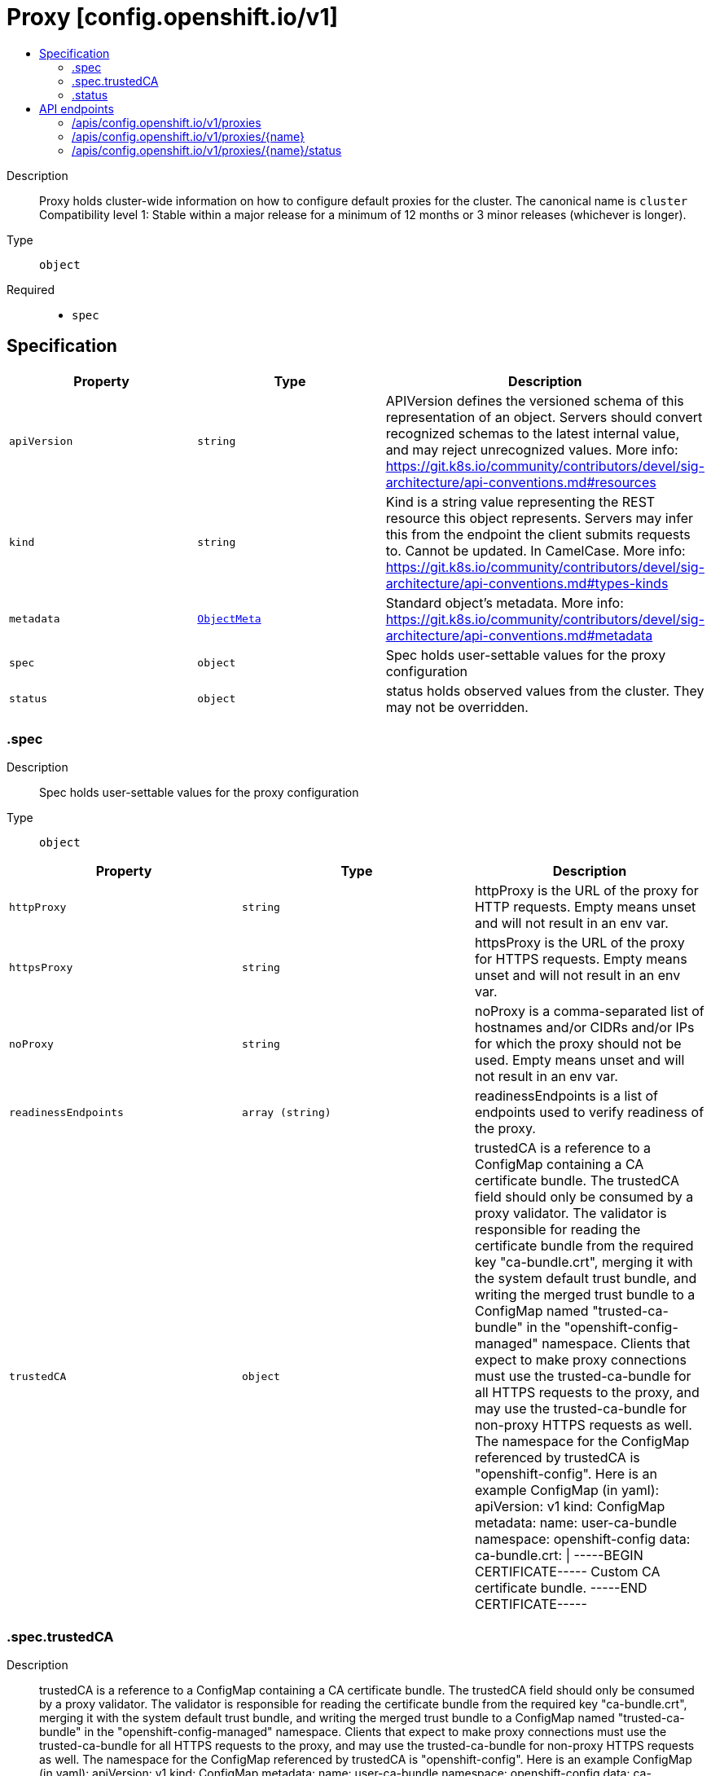 // Automatically generated by 'openshift-apidocs-gen'. Do not edit.
:_mod-docs-content-type: ASSEMBLY
[id="proxy-config-openshift-io-v1"]
= Proxy [config.openshift.io/v1]
:toc: macro
:toc-title:

toc::[]


Description::
+
--
Proxy holds cluster-wide information on how to configure default proxies for the cluster. The canonical name is `cluster`
 Compatibility level 1: Stable within a major release for a minimum of 12 months or 3 minor releases (whichever is longer).
--

Type::
  `object`

Required::
  - `spec`


== Specification

[cols="1,1,1",options="header"]
|===
| Property | Type | Description

| `apiVersion`
| `string`
| APIVersion defines the versioned schema of this representation of an object. Servers should convert recognized schemas to the latest internal value, and may reject unrecognized values. More info: https://git.k8s.io/community/contributors/devel/sig-architecture/api-conventions.md#resources

| `kind`
| `string`
| Kind is a string value representing the REST resource this object represents. Servers may infer this from the endpoint the client submits requests to. Cannot be updated. In CamelCase. More info: https://git.k8s.io/community/contributors/devel/sig-architecture/api-conventions.md#types-kinds

| `metadata`
| xref:../../rest_api/objects/index.adoc#io-k8s-apimachinery-pkg-apis-meta-v1-ObjectMeta[`ObjectMeta`]
| Standard object's metadata. More info: https://git.k8s.io/community/contributors/devel/sig-architecture/api-conventions.md#metadata

| `spec`
| `object`
| Spec holds user-settable values for the proxy configuration

| `status`
| `object`
| status holds observed values from the cluster. They may not be overridden.

|===
=== .spec
Description::
+
--
Spec holds user-settable values for the proxy configuration
--

Type::
  `object`




[cols="1,1,1",options="header"]
|===
| Property | Type | Description

| `httpProxy`
| `string`
| httpProxy is the URL of the proxy for HTTP requests.  Empty means unset and will not result in an env var.

| `httpsProxy`
| `string`
| httpsProxy is the URL of the proxy for HTTPS requests.  Empty means unset and will not result in an env var.

| `noProxy`
| `string`
| noProxy is a comma-separated list of hostnames and/or CIDRs and/or IPs for which the proxy should not be used. Empty means unset and will not result in an env var.

| `readinessEndpoints`
| `array (string)`
| readinessEndpoints is a list of endpoints used to verify readiness of the proxy.

| `trustedCA`
| `object`
| trustedCA is a reference to a ConfigMap containing a CA certificate bundle. The trustedCA field should only be consumed by a proxy validator. The validator is responsible for reading the certificate bundle from the required key "ca-bundle.crt", merging it with the system default trust bundle, and writing the merged trust bundle to a ConfigMap named "trusted-ca-bundle" in the "openshift-config-managed" namespace. Clients that expect to make proxy connections must use the trusted-ca-bundle for all HTTPS requests to the proxy, and may use the trusted-ca-bundle for non-proxy HTTPS requests as well.
 The namespace for the ConfigMap referenced by trustedCA is "openshift-config". Here is an example ConfigMap (in yaml):
 apiVersion: v1 kind: ConfigMap metadata: name: user-ca-bundle namespace: openshift-config data: ca-bundle.crt: \| -----BEGIN CERTIFICATE----- Custom CA certificate bundle. -----END CERTIFICATE-----

|===
=== .spec.trustedCA
Description::
+
--
trustedCA is a reference to a ConfigMap containing a CA certificate bundle. The trustedCA field should only be consumed by a proxy validator. The validator is responsible for reading the certificate bundle from the required key "ca-bundle.crt", merging it with the system default trust bundle, and writing the merged trust bundle to a ConfigMap named "trusted-ca-bundle" in the "openshift-config-managed" namespace. Clients that expect to make proxy connections must use the trusted-ca-bundle for all HTTPS requests to the proxy, and may use the trusted-ca-bundle for non-proxy HTTPS requests as well.
 The namespace for the ConfigMap referenced by trustedCA is "openshift-config". Here is an example ConfigMap (in yaml):
 apiVersion: v1 kind: ConfigMap metadata: name: user-ca-bundle namespace: openshift-config data: ca-bundle.crt: \| -----BEGIN CERTIFICATE----- Custom CA certificate bundle. -----END CERTIFICATE-----
--

Type::
  `object`

Required::
  - `name`



[cols="1,1,1",options="header"]
|===
| Property | Type | Description

| `name`
| `string`
| name is the metadata.name of the referenced config map

|===
=== .status
Description::
+
--
status holds observed values from the cluster. They may not be overridden.
--

Type::
  `object`




[cols="1,1,1",options="header"]
|===
| Property | Type | Description

| `httpProxy`
| `string`
| httpProxy is the URL of the proxy for HTTP requests.

| `httpsProxy`
| `string`
| httpsProxy is the URL of the proxy for HTTPS requests.

| `noProxy`
| `string`
| noProxy is a comma-separated list of hostnames and/or CIDRs for which the proxy should not be used.

|===

== API endpoints

The following API endpoints are available:

* `/apis/config.openshift.io/v1/proxies`
- `DELETE`: delete collection of Proxy
- `GET`: list objects of kind Proxy
- `POST`: create a Proxy
* `/apis/config.openshift.io/v1/proxies/{name}`
- `DELETE`: delete a Proxy
- `GET`: read the specified Proxy
- `PATCH`: partially update the specified Proxy
- `PUT`: replace the specified Proxy
* `/apis/config.openshift.io/v1/proxies/{name}/status`
- `GET`: read status of the specified Proxy
- `PATCH`: partially update status of the specified Proxy
- `PUT`: replace status of the specified Proxy


=== /apis/config.openshift.io/v1/proxies


.Global query parameters
[cols="1,1,2",options="header"]
|===
| Parameter | Type | Description
| `pretty`
| `string`
| If 'true', then the output is pretty printed.
|===

HTTP method::
  `DELETE`

Description::
  delete collection of Proxy


.Query parameters
[cols="1,1,2",options="header"]
|===
| Parameter | Type | Description
| `allowWatchBookmarks`
| `boolean`
| allowWatchBookmarks requests watch events with type "BOOKMARK". Servers that do not implement bookmarks may ignore this flag and bookmarks are sent at the server's discretion. Clients should not assume bookmarks are returned at any specific interval, nor may they assume the server will send any BOOKMARK event during a session. If this is not a watch, this field is ignored.
| `continue`
| `string`
| The continue option should be set when retrieving more results from the server. Since this value is server defined, clients may only use the continue value from a previous query result with identical query parameters (except for the value of continue) and the server may reject a continue value it does not recognize. If the specified continue value is no longer valid whether due to expiration (generally five to fifteen minutes) or a configuration change on the server, the server will respond with a 410 ResourceExpired error together with a continue token. If the client needs a consistent list, it must restart their list without the continue field. Otherwise, the client may send another list request with the token received with the 410 error, the server will respond with a list starting from the next key, but from the latest snapshot, which is inconsistent from the previous list results - objects that are created, modified, or deleted after the first list request will be included in the response, as long as their keys are after the "next key".

This field is not supported when watch is true. Clients may start a watch from the last resourceVersion value returned by the server and not miss any modifications.
| `fieldSelector`
| `string`
| A selector to restrict the list of returned objects by their fields. Defaults to everything.
| `labelSelector`
| `string`
| A selector to restrict the list of returned objects by their labels. Defaults to everything.
| `limit`
| `integer`
| limit is a maximum number of responses to return for a list call. If more items exist, the server will set the `continue` field on the list metadata to a value that can be used with the same initial query to retrieve the next set of results. Setting a limit may return fewer than the requested amount of items (up to zero items) in the event all requested objects are filtered out and clients should only use the presence of the continue field to determine whether more results are available. Servers may choose not to support the limit argument and will return all of the available results. If limit is specified and the continue field is empty, clients may assume that no more results are available. This field is not supported if watch is true.

The server guarantees that the objects returned when using continue will be identical to issuing a single list call without a limit - that is, no objects created, modified, or deleted after the first request is issued will be included in any subsequent continued requests. This is sometimes referred to as a consistent snapshot, and ensures that a client that is using limit to receive smaller chunks of a very large result can ensure they see all possible objects. If objects are updated during a chunked list the version of the object that was present at the time the first list result was calculated is returned.
| `resourceVersion`
| `string`
| resourceVersion sets a constraint on what resource versions a request may be served from. See https://kubernetes.io/docs/reference/using-api/api-concepts/#resource-versions for details.

Defaults to unset
| `resourceVersionMatch`
| `string`
| resourceVersionMatch determines how resourceVersion is applied to list calls. It is highly recommended that resourceVersionMatch be set for list calls where resourceVersion is set See https://kubernetes.io/docs/reference/using-api/api-concepts/#resource-versions for details.

Defaults to unset
| `timeoutSeconds`
| `integer`
| Timeout for the list/watch call. This limits the duration of the call, regardless of any activity or inactivity.
| `watch`
| `boolean`
| Watch for changes to the described resources and return them as a stream of add, update, and remove notifications. Specify resourceVersion.
|===


.HTTP responses
[cols="1,1",options="header"]
|===
| HTTP code | Reponse body
| 200 - OK
| xref:../../rest_api/objects/index.adoc#io-k8s-apimachinery-pkg-apis-meta-v1-Status[`Status`] schema
| 401 - Unauthorized
| Empty
|===

HTTP method::
  `GET`

Description::
  list objects of kind Proxy


.Query parameters
[cols="1,1,2",options="header"]
|===
| Parameter | Type | Description
| `allowWatchBookmarks`
| `boolean`
| allowWatchBookmarks requests watch events with type "BOOKMARK". Servers that do not implement bookmarks may ignore this flag and bookmarks are sent at the server's discretion. Clients should not assume bookmarks are returned at any specific interval, nor may they assume the server will send any BOOKMARK event during a session. If this is not a watch, this field is ignored.
| `continue`
| `string`
| The continue option should be set when retrieving more results from the server. Since this value is server defined, clients may only use the continue value from a previous query result with identical query parameters (except for the value of continue) and the server may reject a continue value it does not recognize. If the specified continue value is no longer valid whether due to expiration (generally five to fifteen minutes) or a configuration change on the server, the server will respond with a 410 ResourceExpired error together with a continue token. If the client needs a consistent list, it must restart their list without the continue field. Otherwise, the client may send another list request with the token received with the 410 error, the server will respond with a list starting from the next key, but from the latest snapshot, which is inconsistent from the previous list results - objects that are created, modified, or deleted after the first list request will be included in the response, as long as their keys are after the "next key".

This field is not supported when watch is true. Clients may start a watch from the last resourceVersion value returned by the server and not miss any modifications.
| `fieldSelector`
| `string`
| A selector to restrict the list of returned objects by their fields. Defaults to everything.
| `labelSelector`
| `string`
| A selector to restrict the list of returned objects by their labels. Defaults to everything.
| `limit`
| `integer`
| limit is a maximum number of responses to return for a list call. If more items exist, the server will set the `continue` field on the list metadata to a value that can be used with the same initial query to retrieve the next set of results. Setting a limit may return fewer than the requested amount of items (up to zero items) in the event all requested objects are filtered out and clients should only use the presence of the continue field to determine whether more results are available. Servers may choose not to support the limit argument and will return all of the available results. If limit is specified and the continue field is empty, clients may assume that no more results are available. This field is not supported if watch is true.

The server guarantees that the objects returned when using continue will be identical to issuing a single list call without a limit - that is, no objects created, modified, or deleted after the first request is issued will be included in any subsequent continued requests. This is sometimes referred to as a consistent snapshot, and ensures that a client that is using limit to receive smaller chunks of a very large result can ensure they see all possible objects. If objects are updated during a chunked list the version of the object that was present at the time the first list result was calculated is returned.
| `resourceVersion`
| `string`
| resourceVersion sets a constraint on what resource versions a request may be served from. See https://kubernetes.io/docs/reference/using-api/api-concepts/#resource-versions for details.

Defaults to unset
| `resourceVersionMatch`
| `string`
| resourceVersionMatch determines how resourceVersion is applied to list calls. It is highly recommended that resourceVersionMatch be set for list calls where resourceVersion is set See https://kubernetes.io/docs/reference/using-api/api-concepts/#resource-versions for details.

Defaults to unset
| `timeoutSeconds`
| `integer`
| Timeout for the list/watch call. This limits the duration of the call, regardless of any activity or inactivity.
| `watch`
| `boolean`
| Watch for changes to the described resources and return them as a stream of add, update, and remove notifications. Specify resourceVersion.
|===


.HTTP responses
[cols="1,1",options="header"]
|===
| HTTP code | Reponse body
| 200 - OK
| xref:../../rest_api/objects/index.adoc#io-openshift-config-v1-ProxyList[`ProxyList`] schema
| 401 - Unauthorized
| Empty
|===

HTTP method::
  `POST`

Description::
  create a Proxy


.Query parameters
[cols="1,1,2",options="header"]
|===
| Parameter | Type | Description
| `dryRun`
| `string`
| When present, indicates that modifications should not be persisted. An invalid or unrecognized dryRun directive will result in an error response and no further processing of the request. Valid values are: - All: all dry run stages will be processed
| `fieldManager`
| `string`
| fieldManager is a name associated with the actor or entity that is making these changes. The value must be less than or 128 characters long, and only contain printable characters, as defined by https://golang.org/pkg/unicode/#IsPrint.
| `fieldValidation`
| `string`
| fieldValidation instructs the server on how to handle objects in the request (POST/PUT/PATCH) containing unknown or duplicate fields, provided that the `ServerSideFieldValidation` feature gate is also enabled. Valid values are: - Ignore: This will ignore any unknown fields that are silently dropped from the object, and will ignore all but the last duplicate field that the decoder encounters. This is the default behavior prior to v1.23 and is the default behavior when the `ServerSideFieldValidation` feature gate is disabled. - Warn: This will send a warning via the standard warning response header for each unknown field that is dropped from the object, and for each duplicate field that is encountered. The request will still succeed if there are no other errors, and will only persist the last of any duplicate fields. This is the default when the `ServerSideFieldValidation` feature gate is enabled. - Strict: This will fail the request with a BadRequest error if any unknown fields would be dropped from the object, or if any duplicate fields are present. The error returned from the server will contain all unknown and duplicate fields encountered.
|===

.Body parameters
[cols="1,1,2",options="header"]
|===
| Parameter | Type | Description
| `body`
| xref:../config_apis/proxy-config-openshift-io-v1.adoc#proxy-config-openshift-io-v1[`Proxy`] schema
|
|===

.HTTP responses
[cols="1,1",options="header"]
|===
| HTTP code | Reponse body
| 200 - OK
| xref:../config_apis/proxy-config-openshift-io-v1.adoc#proxy-config-openshift-io-v1[`Proxy`] schema
| 201 - Created
| xref:../config_apis/proxy-config-openshift-io-v1.adoc#proxy-config-openshift-io-v1[`Proxy`] schema
| 202 - Accepted
| xref:../config_apis/proxy-config-openshift-io-v1.adoc#proxy-config-openshift-io-v1[`Proxy`] schema
| 401 - Unauthorized
| Empty
|===


=== /apis/config.openshift.io/v1/proxies/{name}

.Global path parameters
[cols="1,1,2",options="header"]
|===
| Parameter | Type | Description
| `name`
| `string`
| name of the Proxy
|===

.Global query parameters
[cols="1,1,2",options="header"]
|===
| Parameter | Type | Description
| `pretty`
| `string`
| If 'true', then the output is pretty printed.
|===

HTTP method::
  `DELETE`

Description::
  delete a Proxy


.Query parameters
[cols="1,1,2",options="header"]
|===
| Parameter | Type | Description
| `dryRun`
| `string`
| When present, indicates that modifications should not be persisted. An invalid or unrecognized dryRun directive will result in an error response and no further processing of the request. Valid values are: - All: all dry run stages will be processed
| `gracePeriodSeconds`
| `integer`
| The duration in seconds before the object should be deleted. Value must be non-negative integer. The value zero indicates delete immediately. If this value is nil, the default grace period for the specified type will be used. Defaults to a per object value if not specified. zero means delete immediately.
| `orphanDependents`
| `boolean`
| Deprecated: please use the PropagationPolicy, this field will be deprecated in 1.7. Should the dependent objects be orphaned. If true/false, the "orphan" finalizer will be added to/removed from the object's finalizers list. Either this field or PropagationPolicy may be set, but not both.
| `propagationPolicy`
| `string`
| Whether and how garbage collection will be performed. Either this field or OrphanDependents may be set, but not both. The default policy is decided by the existing finalizer set in the metadata.finalizers and the resource-specific default policy. Acceptable values are: 'Orphan' - orphan the dependents; 'Background' - allow the garbage collector to delete the dependents in the background; 'Foreground' - a cascading policy that deletes all dependents in the foreground.
|===

.Body parameters
[cols="1,1,2",options="header"]
|===
| Parameter | Type | Description
| `body`
| xref:../../rest_api/objects/index.adoc#io-k8s-apimachinery-pkg-apis-meta-v1-DeleteOptions[`DeleteOptions`] schema
|
|===

.HTTP responses
[cols="1,1",options="header"]
|===
| HTTP code | Reponse body
| 200 - OK
| xref:../../rest_api/objects/index.adoc#io-k8s-apimachinery-pkg-apis-meta-v1-Status[`Status`] schema
| 202 - Accepted
| xref:../../rest_api/objects/index.adoc#io-k8s-apimachinery-pkg-apis-meta-v1-Status[`Status`] schema
| 401 - Unauthorized
| Empty
|===

HTTP method::
  `GET`

Description::
  read the specified Proxy


.Query parameters
[cols="1,1,2",options="header"]
|===
| Parameter | Type | Description
| `resourceVersion`
| `string`
| resourceVersion sets a constraint on what resource versions a request may be served from. See https://kubernetes.io/docs/reference/using-api/api-concepts/#resource-versions for details.

Defaults to unset
|===


.HTTP responses
[cols="1,1",options="header"]
|===
| HTTP code | Reponse body
| 200 - OK
| xref:../config_apis/proxy-config-openshift-io-v1.adoc#proxy-config-openshift-io-v1[`Proxy`] schema
| 401 - Unauthorized
| Empty
|===

HTTP method::
  `PATCH`

Description::
  partially update the specified Proxy


.Query parameters
[cols="1,1,2",options="header"]
|===
| Parameter | Type | Description
| `dryRun`
| `string`
| When present, indicates that modifications should not be persisted. An invalid or unrecognized dryRun directive will result in an error response and no further processing of the request. Valid values are: - All: all dry run stages will be processed
| `fieldManager`
| `string`
| fieldManager is a name associated with the actor or entity that is making these changes. The value must be less than or 128 characters long, and only contain printable characters, as defined by https://golang.org/pkg/unicode/#IsPrint.
| `fieldValidation`
| `string`
| fieldValidation instructs the server on how to handle objects in the request (POST/PUT/PATCH) containing unknown or duplicate fields, provided that the `ServerSideFieldValidation` feature gate is also enabled. Valid values are: - Ignore: This will ignore any unknown fields that are silently dropped from the object, and will ignore all but the last duplicate field that the decoder encounters. This is the default behavior prior to v1.23 and is the default behavior when the `ServerSideFieldValidation` feature gate is disabled. - Warn: This will send a warning via the standard warning response header for each unknown field that is dropped from the object, and for each duplicate field that is encountered. The request will still succeed if there are no other errors, and will only persist the last of any duplicate fields. This is the default when the `ServerSideFieldValidation` feature gate is enabled. - Strict: This will fail the request with a BadRequest error if any unknown fields would be dropped from the object, or if any duplicate fields are present. The error returned from the server will contain all unknown and duplicate fields encountered.
|===

.Body parameters
[cols="1,1,2",options="header"]
|===
| Parameter | Type | Description
| `body`
| xref:../../rest_api/objects/index.adoc#io-k8s-apimachinery-pkg-apis-meta-v1-Patch[`Patch`] schema
|
|===

.HTTP responses
[cols="1,1",options="header"]
|===
| HTTP code | Reponse body
| 200 - OK
| xref:../config_apis/proxy-config-openshift-io-v1.adoc#proxy-config-openshift-io-v1[`Proxy`] schema
| 401 - Unauthorized
| Empty
|===

HTTP method::
  `PUT`

Description::
  replace the specified Proxy


.Query parameters
[cols="1,1,2",options="header"]
|===
| Parameter | Type | Description
| `dryRun`
| `string`
| When present, indicates that modifications should not be persisted. An invalid or unrecognized dryRun directive will result in an error response and no further processing of the request. Valid values are: - All: all dry run stages will be processed
| `fieldManager`
| `string`
| fieldManager is a name associated with the actor or entity that is making these changes. The value must be less than or 128 characters long, and only contain printable characters, as defined by https://golang.org/pkg/unicode/#IsPrint.
| `fieldValidation`
| `string`
| fieldValidation instructs the server on how to handle objects in the request (POST/PUT/PATCH) containing unknown or duplicate fields, provided that the `ServerSideFieldValidation` feature gate is also enabled. Valid values are: - Ignore: This will ignore any unknown fields that are silently dropped from the object, and will ignore all but the last duplicate field that the decoder encounters. This is the default behavior prior to v1.23 and is the default behavior when the `ServerSideFieldValidation` feature gate is disabled. - Warn: This will send a warning via the standard warning response header for each unknown field that is dropped from the object, and for each duplicate field that is encountered. The request will still succeed if there are no other errors, and will only persist the last of any duplicate fields. This is the default when the `ServerSideFieldValidation` feature gate is enabled. - Strict: This will fail the request with a BadRequest error if any unknown fields would be dropped from the object, or if any duplicate fields are present. The error returned from the server will contain all unknown and duplicate fields encountered.
|===

.Body parameters
[cols="1,1,2",options="header"]
|===
| Parameter | Type | Description
| `body`
| xref:../config_apis/proxy-config-openshift-io-v1.adoc#proxy-config-openshift-io-v1[`Proxy`] schema
|
|===

.HTTP responses
[cols="1,1",options="header"]
|===
| HTTP code | Reponse body
| 200 - OK
| xref:../config_apis/proxy-config-openshift-io-v1.adoc#proxy-config-openshift-io-v1[`Proxy`] schema
| 201 - Created
| xref:../config_apis/proxy-config-openshift-io-v1.adoc#proxy-config-openshift-io-v1[`Proxy`] schema
| 401 - Unauthorized
| Empty
|===


=== /apis/config.openshift.io/v1/proxies/{name}/status

.Global path parameters
[cols="1,1,2",options="header"]
|===
| Parameter | Type | Description
| `name`
| `string`
| name of the Proxy
|===

.Global query parameters
[cols="1,1,2",options="header"]
|===
| Parameter | Type | Description
| `pretty`
| `string`
| If 'true', then the output is pretty printed.
|===

HTTP method::
  `GET`

Description::
  read status of the specified Proxy


.Query parameters
[cols="1,1,2",options="header"]
|===
| Parameter | Type | Description
| `resourceVersion`
| `string`
| resourceVersion sets a constraint on what resource versions a request may be served from. See https://kubernetes.io/docs/reference/using-api/api-concepts/#resource-versions for details.

Defaults to unset
|===


.HTTP responses
[cols="1,1",options="header"]
|===
| HTTP code | Reponse body
| 200 - OK
| xref:../config_apis/proxy-config-openshift-io-v1.adoc#proxy-config-openshift-io-v1[`Proxy`] schema
| 401 - Unauthorized
| Empty
|===

HTTP method::
  `PATCH`

Description::
  partially update status of the specified Proxy


.Query parameters
[cols="1,1,2",options="header"]
|===
| Parameter | Type | Description
| `dryRun`
| `string`
| When present, indicates that modifications should not be persisted. An invalid or unrecognized dryRun directive will result in an error response and no further processing of the request. Valid values are: - All: all dry run stages will be processed
| `fieldManager`
| `string`
| fieldManager is a name associated with the actor or entity that is making these changes. The value must be less than or 128 characters long, and only contain printable characters, as defined by https://golang.org/pkg/unicode/#IsPrint.
| `fieldValidation`
| `string`
| fieldValidation instructs the server on how to handle objects in the request (POST/PUT/PATCH) containing unknown or duplicate fields, provided that the `ServerSideFieldValidation` feature gate is also enabled. Valid values are: - Ignore: This will ignore any unknown fields that are silently dropped from the object, and will ignore all but the last duplicate field that the decoder encounters. This is the default behavior prior to v1.23 and is the default behavior when the `ServerSideFieldValidation` feature gate is disabled. - Warn: This will send a warning via the standard warning response header for each unknown field that is dropped from the object, and for each duplicate field that is encountered. The request will still succeed if there are no other errors, and will only persist the last of any duplicate fields. This is the default when the `ServerSideFieldValidation` feature gate is enabled. - Strict: This will fail the request with a BadRequest error if any unknown fields would be dropped from the object, or if any duplicate fields are present. The error returned from the server will contain all unknown and duplicate fields encountered.
|===

.Body parameters
[cols="1,1,2",options="header"]
|===
| Parameter | Type | Description
| `body`
| xref:../../rest_api/objects/index.adoc#io-k8s-apimachinery-pkg-apis-meta-v1-Patch[`Patch`] schema
|
|===

.HTTP responses
[cols="1,1",options="header"]
|===
| HTTP code | Reponse body
| 200 - OK
| xref:../config_apis/proxy-config-openshift-io-v1.adoc#proxy-config-openshift-io-v1[`Proxy`] schema
| 401 - Unauthorized
| Empty
|===

HTTP method::
  `PUT`

Description::
  replace status of the specified Proxy


.Query parameters
[cols="1,1,2",options="header"]
|===
| Parameter | Type | Description
| `dryRun`
| `string`
| When present, indicates that modifications should not be persisted. An invalid or unrecognized dryRun directive will result in an error response and no further processing of the request. Valid values are: - All: all dry run stages will be processed
| `fieldManager`
| `string`
| fieldManager is a name associated with the actor or entity that is making these changes. The value must be less than or 128 characters long, and only contain printable characters, as defined by https://golang.org/pkg/unicode/#IsPrint.
| `fieldValidation`
| `string`
| fieldValidation instructs the server on how to handle objects in the request (POST/PUT/PATCH) containing unknown or duplicate fields, provided that the `ServerSideFieldValidation` feature gate is also enabled. Valid values are: - Ignore: This will ignore any unknown fields that are silently dropped from the object, and will ignore all but the last duplicate field that the decoder encounters. This is the default behavior prior to v1.23 and is the default behavior when the `ServerSideFieldValidation` feature gate is disabled. - Warn: This will send a warning via the standard warning response header for each unknown field that is dropped from the object, and for each duplicate field that is encountered. The request will still succeed if there are no other errors, and will only persist the last of any duplicate fields. This is the default when the `ServerSideFieldValidation` feature gate is enabled. - Strict: This will fail the request with a BadRequest error if any unknown fields would be dropped from the object, or if any duplicate fields are present. The error returned from the server will contain all unknown and duplicate fields encountered.
|===

.Body parameters
[cols="1,1,2",options="header"]
|===
| Parameter | Type | Description
| `body`
| xref:../config_apis/proxy-config-openshift-io-v1.adoc#proxy-config-openshift-io-v1[`Proxy`] schema
|
|===

.HTTP responses
[cols="1,1",options="header"]
|===
| HTTP code | Reponse body
| 200 - OK
| xref:../config_apis/proxy-config-openshift-io-v1.adoc#proxy-config-openshift-io-v1[`Proxy`] schema
| 201 - Created
| xref:../config_apis/proxy-config-openshift-io-v1.adoc#proxy-config-openshift-io-v1[`Proxy`] schema
| 401 - Unauthorized
| Empty
|===


